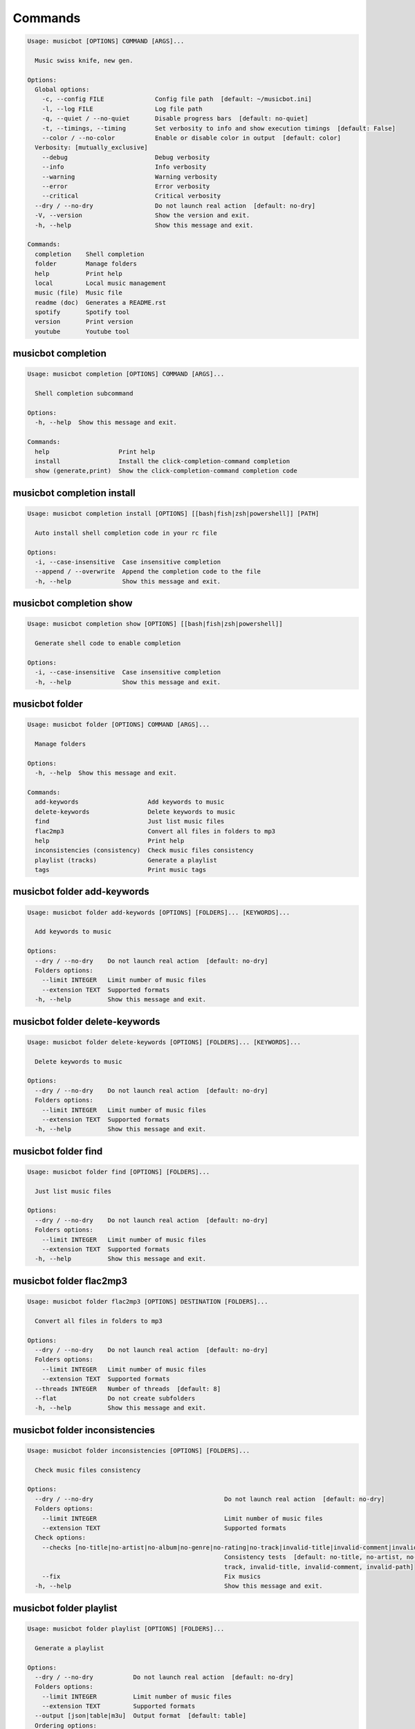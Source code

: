 
Commands
--------
.. code-block::

  Usage: musicbot [OPTIONS] COMMAND [ARGS]...

    Music swiss knife, new gen.

  Options:
    Global options: 
      -c, --config FILE              Config file path  [default: ~/musicbot.ini]
      -l, --log FILE                 Log file path
      -q, --quiet / --no-quiet       Disable progress bars  [default: no-quiet]
      -t, --timings, --timing        Set verbosity to info and show execution timings  [default: False]
      --color / --no-color           Enable or disable color in output  [default: color]
    Verbosity: [mutually_exclusive]
      --debug                        Debug verbosity
      --info                         Info verbosity
      --warning                      Warning verbosity
      --error                        Error verbosity
      --critical                     Critical verbosity
    --dry / --no-dry                 Do not launch real action  [default: no-dry]
    -V, --version                    Show the version and exit.
    -h, --help                       Show this message and exit.

  Commands:
    completion    Shell completion
    folder        Manage folders
    help          Print help
    local         Local music management
    music (file)  Music file
    readme (doc)  Generates a README.rst
    spotify       Spotify tool
    version       Print version
    youtube       Youtube tool

musicbot completion
*******************
.. code-block::

  Usage: musicbot completion [OPTIONS] COMMAND [ARGS]...

    Shell completion subcommand

  Options:
    -h, --help  Show this message and exit.

  Commands:
    help                   Print help
    install                Install the click-completion-command completion
    show (generate,print)  Show the click-completion-command completion code

musicbot completion install
***************************
.. code-block::

  Usage: musicbot completion install [OPTIONS] [[bash|fish|zsh|powershell]] [PATH]

    Auto install shell completion code in your rc file

  Options:
    -i, --case-insensitive  Case insensitive completion
    --append / --overwrite  Append the completion code to the file
    -h, --help              Show this message and exit.

musicbot completion show
************************
.. code-block::

  Usage: musicbot completion show [OPTIONS] [[bash|fish|zsh|powershell]]

    Generate shell code to enable completion

  Options:
    -i, --case-insensitive  Case insensitive completion
    -h, --help              Show this message and exit.

musicbot folder
***************
.. code-block::

  Usage: musicbot folder [OPTIONS] COMMAND [ARGS]...

    Manage folders

  Options:
    -h, --help  Show this message and exit.

  Commands:
    add-keywords                   Add keywords to music
    delete-keywords                Delete keywords to music
    find                           Just list music files
    flac2mp3                       Convert all files in folders to mp3
    help                           Print help
    inconsistencies (consistency)  Check music files consistency
    playlist (tracks)              Generate a playlist
    tags                           Print music tags

musicbot folder add-keywords
****************************
.. code-block::

  Usage: musicbot folder add-keywords [OPTIONS] [FOLDERS]... [KEYWORDS]...

    Add keywords to music

  Options:
    --dry / --no-dry    Do not launch real action  [default: no-dry]
    Folders options: 
      --limit INTEGER   Limit number of music files
      --extension TEXT  Supported formats
    -h, --help          Show this message and exit.

musicbot folder delete-keywords
*******************************
.. code-block::

  Usage: musicbot folder delete-keywords [OPTIONS] [FOLDERS]... [KEYWORDS]...

    Delete keywords to music

  Options:
    --dry / --no-dry    Do not launch real action  [default: no-dry]
    Folders options: 
      --limit INTEGER   Limit number of music files
      --extension TEXT  Supported formats
    -h, --help          Show this message and exit.

musicbot folder find
********************
.. code-block::

  Usage: musicbot folder find [OPTIONS] [FOLDERS]...

    Just list music files

  Options:
    --dry / --no-dry    Do not launch real action  [default: no-dry]
    Folders options: 
      --limit INTEGER   Limit number of music files
      --extension TEXT  Supported formats
    -h, --help          Show this message and exit.

musicbot folder flac2mp3
************************
.. code-block::

  Usage: musicbot folder flac2mp3 [OPTIONS] DESTINATION [FOLDERS]...

    Convert all files in folders to mp3

  Options:
    --dry / --no-dry    Do not launch real action  [default: no-dry]
    Folders options: 
      --limit INTEGER   Limit number of music files
      --extension TEXT  Supported formats
    --threads INTEGER   Number of threads  [default: 8]
    --flat              Do not create subfolders
    -h, --help          Show this message and exit.

musicbot folder inconsistencies
*******************************
.. code-block::

  Usage: musicbot folder inconsistencies [OPTIONS] [FOLDERS]...

    Check music files consistency

  Options:
    --dry / --no-dry                                    Do not launch real action  [default: no-dry]
    Folders options: 
      --limit INTEGER                                   Limit number of music files
      --extension TEXT                                  Supported formats
    Check options: 
      --checks [no-title|no-artist|no-album|no-genre|no-rating|no-track|invalid-title|invalid-comment|invalid-path]
                                                        Consistency tests  [default: no-title, no-artist, no-album, no-genre, no-rating, no-
                                                        track, invalid-title, invalid-comment, invalid-path]
      --fix                                             Fix musics
    -h, --help                                          Show this message and exit.

musicbot folder playlist
************************
.. code-block::

  Usage: musicbot folder playlist [OPTIONS] [FOLDERS]...

    Generate a playlist

  Options:
    --dry / --no-dry           Do not launch real action  [default: no-dry]
    Folders options: 
      --limit INTEGER          Limit number of music files
      --extension TEXT         Supported formats
    --output [json|table|m3u]  Output format  [default: table]
    Ordering options: 
      --shuffle                Randomize selection
      --interleave             Interleave tracks by artist
    -h, --help                 Show this message and exit.

musicbot folder tags
********************
.. code-block::

  Usage: musicbot folder tags [OPTIONS] [FOLDERS]...

    Print music tags

  Options:
    --dry / --no-dry    Do not launch real action  [default: no-dry]
    Folders options: 
      --limit INTEGER   Limit number of music files
      --extension TEXT  Supported formats
    -h, --help          Show this message and exit.

musicbot help
*************
.. code-block::

  Usage: musicbot help [OPTIONS]

    Print help

  Options:
    -h, --help  Show this message and exit.

musicbot local
**************
.. code-block::

  Usage: musicbot local [OPTIONS] COMMAND [ARGS]...

    Local music management

  Options:
    -h, --help  Show this message and exit.

  Commands:
    bests                  Generate bests playlists with some rules
    clean                  Clean all musics
    execute (fetch,query)  Raw query
    help                   Print help
    player (play)          Music player
    playlist               Generate a new playlist
    scan                   Load musics
    sync                   Copy selected musics with filters to destination folder
    watch                  Watch files changes in folders

musicbot local bests
********************
.. code-block::

  Usage: musicbot local bests [OPTIONS] FOLDER

    Generate bests playlists with some rules

  Options:
    Filter options: 
      --name TEXT                         Filter name
      --limit INTEGER                     Fetch a maximum limit of music
      --shuffle                           Randomize selection
    Keywords: 
      --keywords, --keyword TEXT          Select musics with keywords
      --no-keywords, --no-keyword TEXT    Filter musics without keywords
    Artists: 
      --artists, --artist TEXT            Select musics with artists
      --no-artists, --no-artist TEXT      Filter musics without artists
    Albums: 
      --albums, --album TEXT              Select musics with albums
      --no-albums, --no-album TEXT        Filter musics without albums
    Titles: 
      --titles, --title TEXT              Select musics with titles
      --no-titles, --no-title TEXT        Filter musics without titless
    Genres: 
      --genres, --genre TEXT              Select musics with genres
      --no-genres, --no-genre TEXT        Filter musics without genres
    Length: 
      --min-length INTEGER                Minimum length filter in seconds
      --max-length INTEGER                Maximum length filter in seconds
    Size: 
      --min-size INTEGER                  Minimum file size
      --max-size INTEGER                  Maximum file size
    Rating: 
      --min-rating, --rating FLOAT RANGE  Minimum rating  [default: 0.0; 0.0<=x<=5.0]
      --max-rating FLOAT RANGE            Maximum rating  [default: 5.0; 0.0<=x<=5.0]
    MusicDB options: 
      --dsn TEXT                          DSN to MusicBot EdgeDB
      --musicdb TEXT
    --dry / --no-dry                      Do not launch real action  [default: no-dry]
    Link options: 
      --http / --no-http                  Generate HTTP link
      --sftp / --no-sftp                  Generate sFTP link
      --youtube / --no-youtube            Generate YouTube link
      --spotify / --no-spotify            Generate Spotify link
      --local / --no-local                Generate local link
    Bests options: 
      --min-playlist-size INTEGER         Minimum size of playlist to write
      --rating FLOAT RANGE                Generate bests for those ratings  [0.0<=x<=5.0]
      --types TEXT                        Type of bests playlists
    -h, --help                            Show this message and exit.

musicbot local clean
********************
.. code-block::

  Usage: musicbot local clean [OPTIONS]

    Clean all musics

  Options:
    MusicDB options: 
      --dsn TEXT       DSN to MusicBot EdgeDB
      --musicdb TEXT
    -y, --yes          Confirm action  [default: False]
    -h, --help         Show this message and exit.

musicbot local execute
**********************
.. code-block::

  Usage: musicbot local execute [OPTIONS] QUERY

    Raw query

  Options:
    MusicDB options: 
      --dsn TEXT       DSN to MusicBot EdgeDB
      --musicdb TEXT
    -h, --help         Show this message and exit.

musicbot local player
*********************
.. code-block::

  Usage: musicbot local player [OPTIONS]

    Music player

  Options:
    MusicDB options: 
      --dsn TEXT                          DSN to MusicBot EdgeDB
      --musicdb TEXT
    Filter options: 
      --name TEXT                         Filter name
      --limit INTEGER                     Fetch a maximum limit of music
      --shuffle                           Randomize selection
    Keywords: 
      --keywords, --keyword TEXT          Select musics with keywords
      --no-keywords, --no-keyword TEXT    Filter musics without keywords
    Artists: 
      --artists, --artist TEXT            Select musics with artists
      --no-artists, --no-artist TEXT      Filter musics without artists
    Albums: 
      --albums, --album TEXT              Select musics with albums
      --no-albums, --no-album TEXT        Filter musics without albums
    Titles: 
      --titles, --title TEXT              Select musics with titles
      --no-titles, --no-title TEXT        Filter musics without titless
    Genres: 
      --genres, --genre TEXT              Select musics with genres
      --no-genres, --no-genre TEXT        Filter musics without genres
    Length: 
      --min-length INTEGER                Minimum length filter in seconds
      --max-length INTEGER                Maximum length filter in seconds
    Size: 
      --min-size INTEGER                  Minimum file size
      --max-size INTEGER                  Maximum file size
    Rating: 
      --min-rating, --rating FLOAT RANGE  Minimum rating  [default: 0.0; 0.0<=x<=5.0]
      --max-rating FLOAT RANGE            Maximum rating  [default: 5.0; 0.0<=x<=5.0]
    -h, --help                            Show this message and exit.

musicbot local playlist
***********************
.. code-block::

  Usage: musicbot local playlist [OPTIONS]

    Generate a new playlist

  Options:
    MusicDB options: 
      --dsn TEXT                          DSN to MusicBot EdgeDB
      --musicdb TEXT
    --output [json|table|m3u]             Output format  [default: table]
    Link options: 
      --http / --no-http                  Generate HTTP link
      --sftp / --no-sftp                  Generate sFTP link
      --youtube / --no-youtube            Generate YouTube link
      --spotify / --no-spotify            Generate Spotify link
      --local / --no-local                Generate local link
    Filter options: 
      --name TEXT                         Filter name
      --limit INTEGER                     Fetch a maximum limit of music
      --shuffle                           Randomize selection
    Keywords: 
      --keywords, --keyword TEXT          Select musics with keywords
      --no-keywords, --no-keyword TEXT    Filter musics without keywords
    Artists: 
      --artists, --artist TEXT            Select musics with artists
      --no-artists, --no-artist TEXT      Filter musics without artists
    Albums: 
      --albums, --album TEXT              Select musics with albums
      --no-albums, --no-album TEXT        Filter musics without albums
    Titles: 
      --titles, --title TEXT              Select musics with titles
      --no-titles, --no-title TEXT        Filter musics without titless
    Genres: 
      --genres, --genre TEXT              Select musics with genres
      --no-genres, --no-genre TEXT        Filter musics without genres
    Length: 
      --min-length INTEGER                Minimum length filter in seconds
      --max-length INTEGER                Maximum length filter in seconds
    Size: 
      --min-size INTEGER                  Minimum file size
      --max-size INTEGER                  Maximum file size
    Rating: 
      --min-rating, --rating FLOAT RANGE  Minimum rating  [default: 0.0; 0.0<=x<=5.0]
      --max-rating FLOAT RANGE            Maximum rating  [default: 5.0; 0.0<=x<=5.0]
    -h, --help                            Show this message and exit.

musicbot local scan
*******************
.. code-block::

  Usage: musicbot local scan [OPTIONS] [FOLDERS]...

    Load musics

  Options:
    --dry / --no-dry            Do not launch real action  [default: no-dry]
    Folders options: 
      --limit INTEGER           Limit number of music files
      --extension TEXT          Supported formats
    MusicDB options: 
      --dsn TEXT                DSN to MusicBot EdgeDB
      --musicdb TEXT
    -s, --save                  Save to config file  [default: False]
    --output [json|table|m3u]   Output format  [default: table]
    --clean                     Delete musics before  [default: False]
    Link options: 
      --http / --no-http        Generate HTTP link
      --sftp / --no-sftp        Generate sFTP link
      --youtube / --no-youtube  Generate YouTube link
      --spotify / --no-spotify  Generate Spotify link
      --local / --no-local      Generate local link
    -h, --help                  Show this message and exit.

musicbot local sync
*******************
.. code-block::

  Usage: musicbot local sync [OPTIONS] DESTINATION

    Copy selected musics with filters to destination folder

  Options:
    MusicDB options: 
      --dsn TEXT                          DSN to MusicBot EdgeDB
      --musicdb TEXT
    -y, --yes                             Confirm action
    --dry / --no-dry                      Do not launch real action  [default: no-dry]
    Filter options: 
      --name TEXT                         Filter name
      --limit INTEGER                     Fetch a maximum limit of music
      --shuffle                           Randomize selection
    Keywords: 
      --keywords, --keyword TEXT          Select musics with keywords
      --no-keywords, --no-keyword TEXT    Filter musics without keywords
    Artists: 
      --artists, --artist TEXT            Select musics with artists
      --no-artists, --no-artist TEXT      Filter musics without artists
    Albums: 
      --albums, --album TEXT              Select musics with albums
      --no-albums, --no-album TEXT        Filter musics without albums
    Titles: 
      --titles, --title TEXT              Select musics with titles
      --no-titles, --no-title TEXT        Filter musics without titless
    Genres: 
      --genres, --genre TEXT              Select musics with genres
      --no-genres, --no-genre TEXT        Filter musics without genres
    Length: 
      --min-length INTEGER                Minimum length filter in seconds
      --max-length INTEGER                Maximum length filter in seconds
    Size: 
      --min-size INTEGER                  Minimum file size
      --max-size INTEGER                  Maximum file size
    Rating: 
      --min-rating, --rating FLOAT RANGE  Minimum rating  [default: 0.0; 0.0<=x<=5.0]
      --max-rating FLOAT RANGE            Maximum rating  [default: 5.0; 0.0<=x<=5.0]
    --flat                                Do not create subfolders
    --delete                              Delete files on destination if not present in library
    -h, --help                            Show this message and exit.

musicbot local watch
********************
.. code-block::

  Usage: musicbot local watch [OPTIONS] [FOLDERS]...

    Watch files changes in folders

  Options:
    --dry / --no-dry    Do not launch real action  [default: no-dry]
    Folders options: 
      --limit INTEGER   Limit number of music files
      --extension TEXT  Supported formats
    MusicDB options: 
      --dsn TEXT        DSN to MusicBot EdgeDB
      --musicdb TEXT
    -h, --help          Show this message and exit.

musicbot music
**************
.. code-block::

  Usage: musicbot music [OPTIONS] COMMAND [ARGS]...

    Music file

  Options:
    -h, --help  Show this message and exit.

  Commands:
    add-keywords                       Add keywords to music
    delete-keywords (remove-keywords)  Delete keywords to music
    fingerprint                        Print music fingerprint
    flac2mp3                           Convert flac music to mp3
    help                               Print help
    inconsistencies (consistency)      Check music consistency
    insert (scan,upsert)               Insert music to DB
    set-tags (set-tag)                 Set music title
    tags (tag)                         Print music tags

musicbot music add-keywords
***************************
.. code-block::

  Usage: musicbot music add-keywords [OPTIONS] MUSIC [KEYWORDS]...

    Add keywords to music

  Options:
    --dry / --no-dry  Do not launch real action  [default: no-dry]
    -h, --help        Show this message and exit.

musicbot music delete-keywords
******************************
.. code-block::

  Usage: musicbot music delete-keywords [OPTIONS] MUSIC [KEYWORDS]...

    Delete keywords to music

  Options:
    --dry / --no-dry  Do not launch real action  [default: no-dry]
    -h, --help        Show this message and exit.

musicbot music fingerprint
**************************
.. code-block::

  Usage: musicbot music fingerprint [OPTIONS] MUSIC

    Print music fingerprint

  Options:
    --dry / --no-dry         Do not launch real action  [default: no-dry]
    --acoustid-api-key TEXT  AcoustID API Key
    -h, --help               Show this message and exit.

musicbot music flac2mp3
***********************
.. code-block::

  Usage: musicbot music flac2mp3 [OPTIONS] MUSIC DESTINATION

    Convert flac music to mp3

  Options:
    --dry / --no-dry  Do not launch real action  [default: no-dry]
    -h, --help        Show this message and exit.

musicbot music inconsistencies
******************************
.. code-block::

  Usage: musicbot music inconsistencies [OPTIONS] MUSIC

    Check music consistency

  Options:
    --dry / --no-dry                                    Do not launch real action  [default: no-dry]
    Check options: 
      --checks [no-title|no-artist|no-album|no-genre|no-rating|no-track|invalid-title|invalid-comment|invalid-path]
                                                        Consistency tests  [default: no-title, no-artist, no-album, no-genre, no-rating, no-
                                                        track, invalid-title, invalid-comment, invalid-path]
      --fix                                             Fix musics
    -h, --help                                          Show this message and exit.

musicbot music insert
*********************
.. code-block::

  Usage: musicbot music insert [OPTIONS] MUSIC

    Insert music to DB

  Options:
    --dry / --no-dry            Do not launch real action  [default: no-dry]
    MusicDB options: 
      --dsn TEXT                DSN to MusicBot EdgeDB
      --musicdb TEXT
    Link options: 
      --http / --no-http        Generate HTTP link
      --sftp / --no-sftp        Generate sFTP link
      --youtube / --no-youtube  Generate YouTube link
      --spotify / --no-spotify  Generate Spotify link
      --local / --no-local      Generate local link
    -h, --help                  Show this message and exit.

musicbot music set-tags
***********************
.. code-block::

  Usage: musicbot music set-tags [OPTIONS] [PATHS]...

    Set music title

  Options:
    --dry / --no-dry        Do not launch real action  [default: no-dry]
    Music options: 
      --keywords TEXT       Keywords
      --artist TEXT         Artist
      --album TEXT          Album
      --title TEXT          Title
      --genre TEXT          Genre
      --track TEXT          Track number
      --rating FLOAT RANGE  Rating  [0.0<=x<=5.0]
    -h, --help              Show this message and exit.

musicbot music tags
*******************
.. code-block::

  Usage: musicbot music tags [OPTIONS] MUSIC

    Print music tags

  Options:
    --dry / --no-dry  Do not launch real action  [default: no-dry]
    -h, --help        Show this message and exit.

musicbot readme
***************
.. code-block::

  Usage: musicbot readme [OPTIONS]

    Generates a complete readme

  Options:
    --output [rst|markdown]  README output format  [default: rst]
    -h, --help               Show this message and exit.

musicbot spotify
****************
.. code-block::

  Usage: musicbot spotify [OPTIONS] COMMAND [ARGS]...

    Spotify tool

  Options:
    -h, --help  Show this message and exit.

  Commands:
    cached-token      Token informations
    diff              Diff between local and spotify
    help              Print help
    new-token (auth)  Generate a new token
    playlist          Show playlist
    playlists         List playlists
    refresh-token     Get a new token
    tracks            Show tracks

musicbot spotify cached-token
*****************************
.. code-block::

  Usage: musicbot spotify cached-token [OPTIONS]

    Token informations

  Options:
    Spotify options: 
      --spotify-username TEXT       Spotify username
      --spotify-client-id TEXT      Spotify client ID
      --spotify-client-secret TEXT  Spotify client secret
      --spotify-cache-path FILE     Spotify cache path
      --spotify-scope TEXT          Spotify OAuth scopes, comma separated
      --spotify-redirect-uri TEXT   Spotify redirect URI
      --spotify-token TEXT          Spotify token
    -h, --help                      Show this message and exit.

musicbot spotify diff
*********************
.. code-block::

  Usage: musicbot spotify diff [OPTIONS]

    Diff between local and spotify

  Options:
    Spotify options: 
      --spotify-username TEXT       Spotify username
      --spotify-client-id TEXT      Spotify client ID
      --spotify-client-secret TEXT  Spotify client secret
      --spotify-cache-path FILE     Spotify cache path
      --spotify-scope TEXT          Spotify OAuth scopes, comma separated
      --spotify-redirect-uri TEXT   Spotify redirect URI
      --spotify-token TEXT          Spotify token
    MusicDB options: 
      --dsn TEXT                    DSN to MusicBot EdgeDB
      --musicdb TEXT
    --output [json|table|m3u]       Output format  [default: table]
    --download-playlist             Create the download playlist
    --min-threshold FLOAT RANGE     Minimum distance threshold  [0<=x<=100]
    --max-threshold FLOAT RANGE     Maximum distance threshold  [0<=x<=100]
    -h, --help                      Show this message and exit.

musicbot spotify new-token
**************************
.. code-block::

  Usage: musicbot spotify new-token [OPTIONS]

    Generate a new token

  Options:
    Spotify options: 
      --spotify-username TEXT       Spotify username
      --spotify-client-id TEXT      Spotify client ID
      --spotify-client-secret TEXT  Spotify client secret
      --spotify-cache-path FILE     Spotify cache path
      --spotify-scope TEXT          Spotify OAuth scopes, comma separated
      --spotify-redirect-uri TEXT   Spotify redirect URI
      --spotify-token TEXT          Spotify token
    -h, --help                      Show this message and exit.

musicbot spotify playlist
*************************
.. code-block::

  Usage: musicbot spotify playlist [OPTIONS] NAME

    Show playlist

  Options:
    Spotify options: 
      --spotify-username TEXT       Spotify username
      --spotify-client-id TEXT      Spotify client ID
      --spotify-client-secret TEXT  Spotify client secret
      --spotify-cache-path FILE     Spotify cache path
      --spotify-scope TEXT          Spotify OAuth scopes, comma separated
      --spotify-redirect-uri TEXT   Spotify redirect URI
      --spotify-token TEXT          Spotify token
    --output [json|table|m3u]       Output format  [default: table]
    -h, --help                      Show this message and exit.

musicbot spotify playlists
**************************
.. code-block::

  Usage: musicbot spotify playlists [OPTIONS]

    List playlists

  Options:
    Spotify options: 
      --spotify-username TEXT       Spotify username
      --spotify-client-id TEXT      Spotify client ID
      --spotify-client-secret TEXT  Spotify client secret
      --spotify-cache-path FILE     Spotify cache path
      --spotify-scope TEXT          Spotify OAuth scopes, comma separated
      --spotify-redirect-uri TEXT   Spotify redirect URI
      --spotify-token TEXT          Spotify token
    -h, --help                      Show this message and exit.

musicbot spotify refresh-token
******************************
.. code-block::

  Usage: musicbot spotify refresh-token [OPTIONS]

    Get a new token

  Options:
    Spotify options: 
      --spotify-username TEXT       Spotify username
      --spotify-client-id TEXT      Spotify client ID
      --spotify-client-secret TEXT  Spotify client secret
      --spotify-cache-path FILE     Spotify cache path
      --spotify-scope TEXT          Spotify OAuth scopes, comma separated
      --spotify-redirect-uri TEXT   Spotify redirect URI
      --spotify-token TEXT          Spotify token
    -h, --help                      Show this message and exit.

musicbot spotify tracks
***********************
.. code-block::

  Usage: musicbot spotify tracks [OPTIONS]

    Show tracks

  Options:
    Spotify options: 
      --spotify-username TEXT       Spotify username
      --spotify-client-id TEXT      Spotify client ID
      --spotify-client-secret TEXT  Spotify client secret
      --spotify-cache-path FILE     Spotify cache path
      --spotify-scope TEXT          Spotify OAuth scopes, comma separated
      --spotify-redirect-uri TEXT   Spotify redirect URI
      --spotify-token TEXT          Spotify token
    --output [json|table|m3u]       Output format  [default: table]
    -h, --help                      Show this message and exit.

musicbot version
****************
.. code-block::

  Usage: musicbot version [OPTIONS]

    Print version, equivalent to -V and --version

  Options:
    -h, --help  Show this message and exit.

musicbot youtube
****************
.. code-block::

  Usage: musicbot youtube [OPTIONS] COMMAND [ARGS]...

    Youtube tool

  Options:
    -h, --help  Show this message and exit.

  Commands:
    download     Download a youtube link with artist and title
    find         Search a youtube link with artist and title
    fingerprint  Fingerprint a youtube video
    help         Print help
    search       Search a youtube link with artist and title

musicbot youtube download
*************************
.. code-block::

  Usage: musicbot youtube download [OPTIONS] ARTIST TITLE

    Download a youtube link with artist and title

  Options:
    --path TEXT
    -h, --help   Show this message and exit.

musicbot youtube find
*********************
.. code-block::

  Usage: musicbot youtube find [OPTIONS] MUSIC

    Search a youtube link with artist and title

  Options:
    --dry / --no-dry         Do not launch real action  [default: no-dry]
    --acoustid-api-key TEXT  AcoustID API Key
    -h, --help               Show this message and exit.

musicbot youtube fingerprint
****************************
.. code-block::

  Usage: musicbot youtube fingerprint [OPTIONS] URL

    Fingerprint a youtube video

  Options:
    --acoustid-api-key TEXT  AcoustID API Key
    -h, --help               Show this message and exit.

musicbot youtube search
***********************
.. code-block::

  Usage: musicbot youtube search [OPTIONS] ARTIST TITLE

    Search a youtube link with artist and title

  Options:
    -h, --help  Show this message and exit.
